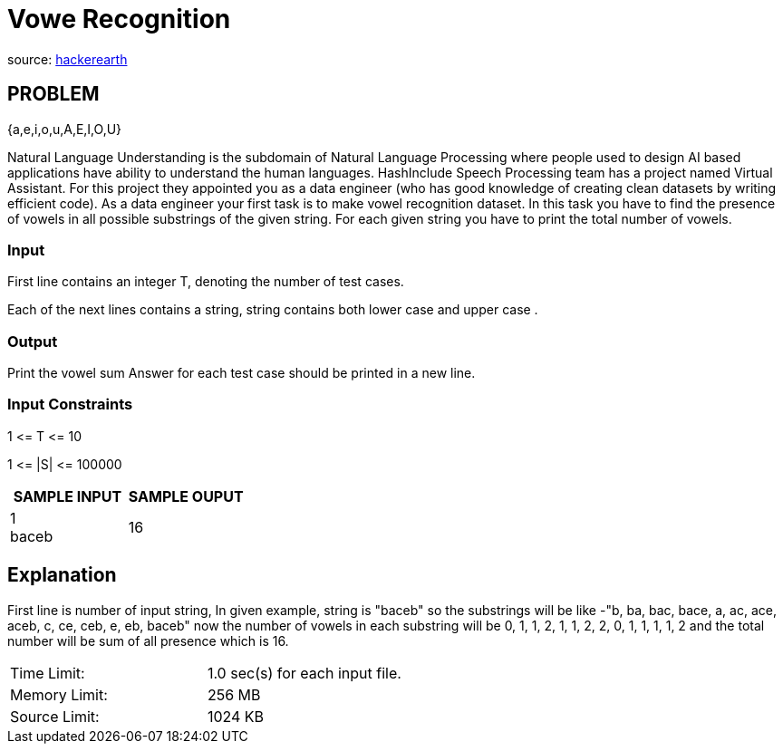 = Vowe Recognition

source:
https://www.hackerearth.com/practice/basic-programming/complexity-analysis/time-and-space-complexity/practice-problems/algorithm/vowel-game-f1a1047c/[hackerearth]

== PROBLEM

{a,e,i,o,u,A,E,I,O,U}

Natural Language Understanding is the subdomain of Natural Language
Processing where people used to design AI based applications have ability to
understand the human languages. HashInclude Speech Processing team has a
project named Virtual Assistant. For this project they appointed you as a data
engineer (who has good knowledge of creating clean datasets by writing
efficient code). As a data engineer your first task is to make vowel
recognition dataset. In this task you have to find the presence of vowels in
all possible substrings of the given string. For each given string you have
to print the total number of vowels.

=== Input

First line contains an integer T, denoting the number of test cases.

Each of the next lines contains a string, string contains both lower case
and upper case .

=== Output

Print the vowel sum
Answer for each test case should be printed in a new line.

=== Input Constraints

1 &lt;= T &lt;= 10

1 &lt;= |S| &lt;= 100000

|===
|SAMPLE INPUT |SAMPLE OUPUT

|1 +
baceb
|16
|===

== Explanation

First line is number of input string, In given example, string is "baceb" so
the substrings will be like -"b, ba, bac, bace, a, ac, ace, aceb, c, ce, ceb,
e, eb, baceb" now the number of vowels in each substring will be 0, 1, 1, 2,
1, 1, 2, 2, 0, 1, 1, 1, 1, 2  and the total number will be sum of all
presence which is 16.

|===
|Time Limit: |1.0 sec(s) for each input file.
|Memory Limit: |256 MB
|Source Limit: |1024 KB
|===
